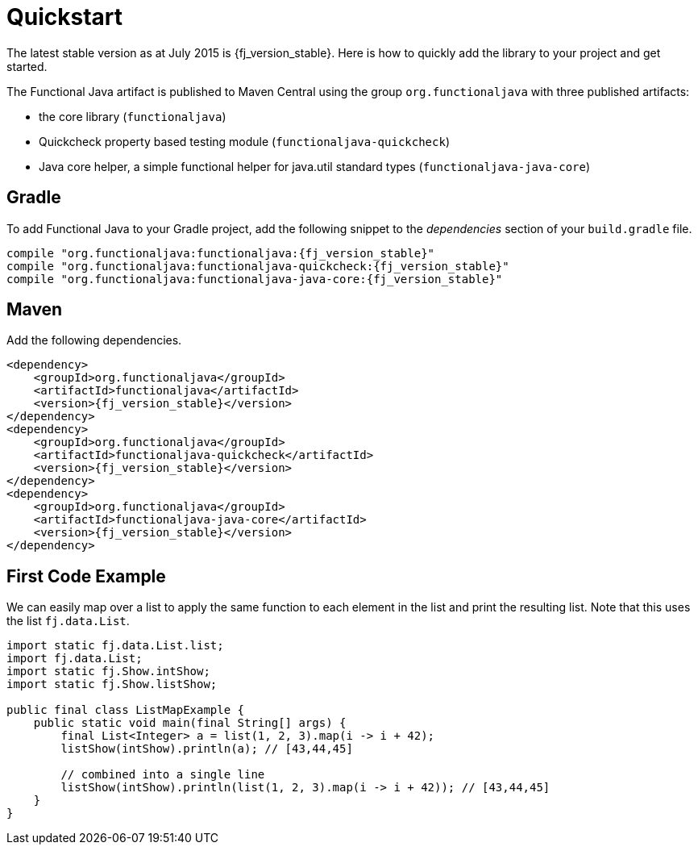 = Quickstart
:jbake-type: page
:jbake-tags:
:jbake-status: published

The latest stable version as at July 2015 is {fj_version_stable}.  Here is how to quickly add the library to your project and get started.

The Functional Java artifact is published to Maven Central using the group `org.functionaljava` with three published artifacts:

* the core library (`functionaljava`)
* Quickcheck property based testing module (`functionaljava-quickcheck`)
* Java core helper, a simple functional helper for java.util standard types (`functionaljava-java-core`)

== Gradle

To add Functional Java to your Gradle project, add the following snippet to the _dependencies_ section of your `build.gradle` file.

[subs="attributes"]
----
compile "org.functionaljava:functionaljava:{fj_version_stable}"
compile "org.functionaljava:functionaljava-quickcheck:{fj_version_stable}"
compile "org.functionaljava:functionaljava-java-core:{fj_version_stable}"
----

== Maven

Add the following dependencies.

[source,xml,subs="verbatim,attributes"]
----
<dependency>
    <groupId>org.functionaljava</groupId>
    <artifactId>functionaljava</artifactId>
    <version>{fj_version_stable}</version>
</dependency>
<dependency>
    <groupId>org.functionaljava</groupId>
    <artifactId>functionaljava-quickcheck</artifactId>
    <version>{fj_version_stable}</version>
</dependency>
<dependency>
    <groupId>org.functionaljava</groupId>
    <artifactId>functionaljava-java-core</artifactId>
    <version>{fj_version_stable}</version>
</dependency>
----

== First Code Example

We can easily map over a list to apply the same function to each element in the list and print the resulting list.  Note that this uses the list `fj.data.List`.

[source,java]
----
import static fj.data.List.list;
import fj.data.List;
import static fj.Show.intShow;
import static fj.Show.listShow;

public final class ListMapExample {
    public static void main(final String[] args) {
        final List<Integer> a = list(1, 2, 3).map(i -> i + 42);
        listShow(intShow).println(a); // [43,44,45]

        // combined into a single line
        listShow(intShow).println(list(1, 2, 3).map(i -> i + 42)); // [43,44,45]
    }
}
----